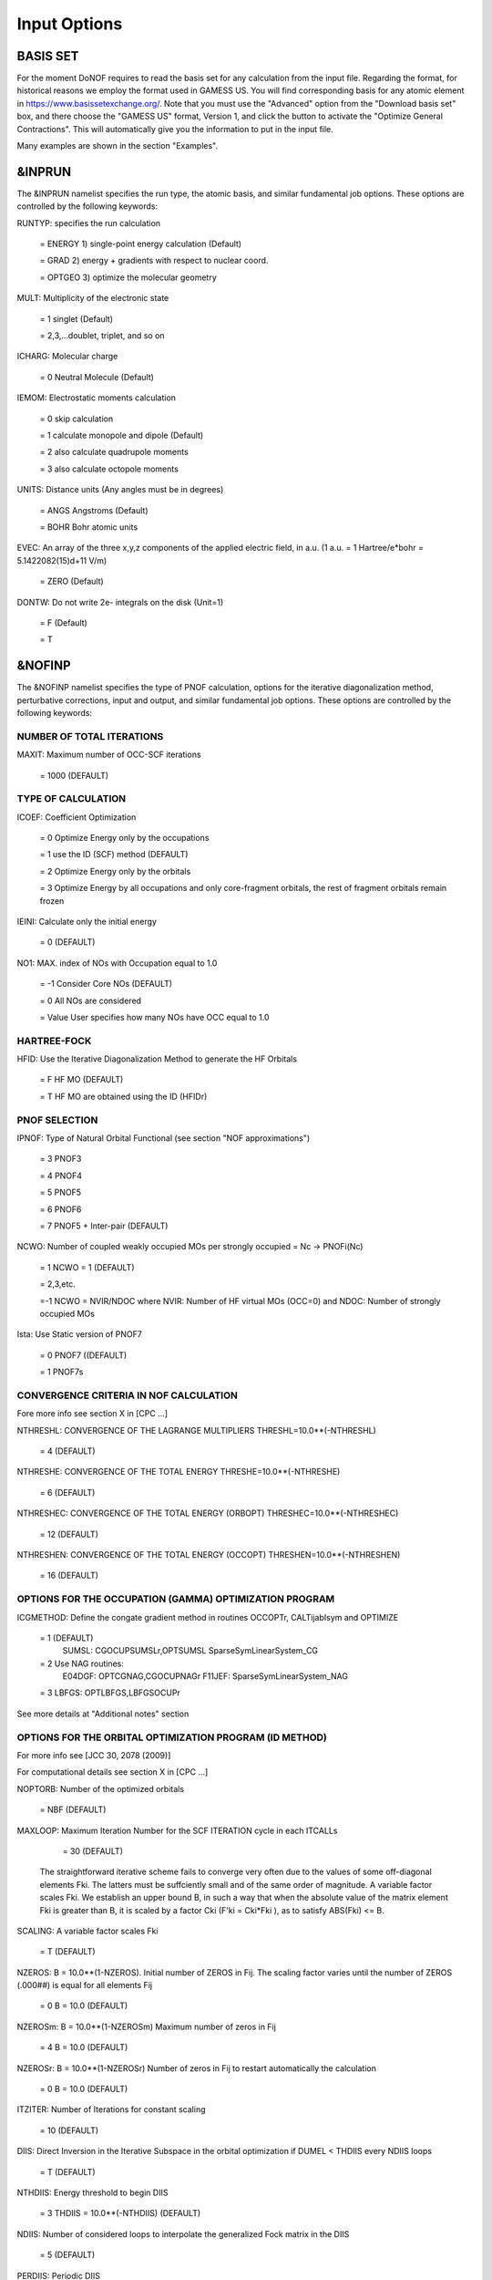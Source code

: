 #############
Input Options
#############

*********
BASIS SET
*********

For the moment DoNOF requires to read the basis set for any calculation from the input file. Regarding the format, for historical reasons we employ the format used in GAMESS US. You will find corresponding basis for any atomic element in https://www.basissetexchange.org/. Note that you must use the "Advanced" option from the "Download basis set" box, and there choose the "GAMESS US" format, Version 1, and click the button to activate the "Optimize General Contractions". This will automatically give you the information to put in the input file.

Many examples are shown in the section "Examples".

*******
&INPRUN
*******

The &INPRUN namelist specifies the run type, the atomic basis, and similar fundamental job options. These options are controlled by the following keywords:

RUNTYP:    specifies the run calculation

    = ENERGY  1) single-point energy calculation (Default)

    = GRAD   2) energy + gradients with respect to nuclear coord.

    = OPTGEO 3) optimize the molecular geometry
    
MULT:      Multiplicity of the electronic state

    = 1      singlet (Default)

    = 2,3,...doublet, triplet, and so on

ICHARG:    Molecular charge

    = 0  Neutral Molecule (Default)

IEMOM:     Electrostatic moments calculation

    = 0      skip calculation

    = 1      calculate monopole and dipole (Default)

    = 2      also calculate quadrupole moments

    = 3      also calculate octopole moments

UNITS:     Distance units (Any angles must be in degrees)

    = ANGS   Angstroms (Default)

    = BOHR   Bohr atomic units

EVEC:      An array of the three x,y,z components of the applied electric field, in a.u. (1 a.u. = 1 Hartree/e*bohr = 5.1422082(15)d+11 V/m)

    = ZERO   (Default)

DONTW:     Do not write 2e- integrals on the disk (Unit=1)

    = F      (Default)
    
    = T

*******
&NOFINP
*******

The &NOFINP namelist specifies the type of PNOF calculation, options
for the iterative diagonalization method, perturbative corrections,
input and output, and similar fundamental job options. These options
are controlled by the following keywords:

NUMBER OF TOTAL ITERATIONS
^^^^^^^^^^^^^^^^^^^^^^^^^^

MAXIT:               Maximum number of OCC-SCF iterations 

    = 1000   (DEFAULT)


TYPE OF CALCULATION
^^^^^^^^^^^^^^^^^^^

ICOEF:               Coefficient Optimization

                      = 0      Optimize Energy only by the occupations
                      
                      = 1      use the ID (SCF) method (DEFAULT)
                      
                      = 2      Optimize Energy only by the orbitals
                      
                      = 3      Optimize Energy by all occupations and only core-fragment orbitals, the rest of fragment orbitals remain frozen

IEINI:               Calculate only the initial energy

                      = 0      (DEFAULT)

NO1:                 MAX. index of NOs with Occupation equal to 1.0

                      = -1     Consider Core NOs (DEFAULT)
                      
                      = 0      All NOs are considered
                      
                      = Value  User specifies how many NOs have OCC equal to 1.0


HARTREE-FOCK
^^^^^^^^^^^^

HFID:               Use the Iterative Diagonalization Method to generate the HF Orbitals

                      = F      HF MO (DEFAULT)
                      
                      = T      HF MO are obtained using the ID (HFIDr)


PNOF SELECTION
^^^^^^^^^^^^^^

IPNOF:               Type of Natural Orbital Functional (see section "NOF approximations")

                      = 3      PNOF3

                      = 4      PNOF4

                      = 5      PNOF5
                      
                      = 6      PNOF6
                      
                      = 7      PNOF5 + Inter-pair (DEFAULT)

NCWO:                Number of coupled weakly occupied MOs per strongly occupied = Nc -> PNOFi(Nc)

                      = 1      NCWO = 1 (DEFAULT)
                      
                      = 2,3,etc.
                      
                      =-1      NCWO = NVIR/NDOC where NVIR: Number of HF virtual MOs (OCC=0) and NDOC: Number of strongly occupied MOs

Ista:                Use Static version of PNOF7

                      = 0      PNOF7 ((DEFAULT)
                      
                      = 1      PNOF7s
                      

CONVERGENCE CRITERIA IN NOF CALCULATION
^^^^^^^^^^^^^^^^^^^^^^^^^^^^^^^^^^^^^^^

Fore more info see section X in [CPC ...]

NTHRESHL:            CONVERGENCE OF THE LAGRANGE MULTIPLIERS THRESHL=10.0**(-NTHRESHL)

                      = 4      (DEFAULT)

NTHRESHE:            CONVERGENCE OF THE TOTAL ENERGY THRESHE=10.0**(-NTHRESHE)

                      = 6      (DEFAULT)

NTHRESHEC:           CONVERGENCE OF THE TOTAL ENERGY (ORBOPT) THRESHEC=10.0**(-NTHRESHEC)

                      = 12     (DEFAULT)

NTHRESHEN:           CONVERGENCE OF THE TOTAL ENERGY (OCCOPT) THRESHEN=10.0**(-NTHRESHEN)

                      = 16     (DEFAULT)


OPTIONS FOR THE OCCUPATION (GAMMA) OPTIMIZATION PROGRAM
^^^^^^^^^^^^^^^^^^^^^^^^^^^^^^^^^^^^^^^^^^^^^^^^^^^^^^^

ICGMETHOD:           Define the congate gradient method in routines OCCOPTr, CALTijabIsym and OPTIMIZE

                      = 1      (DEFAULT)
                               SUMSL: CGOCUPSUMSLr,OPTSUMSL
                               SparseSymLinearSystem_CG

                      = 2      Use NAG routines:
                               E04DGF: OPTCGNAG,CGOCUPNAGr
                               F11JEF: SparseSymLinearSystem_NAG         

                      = 3      LBFGS: OPTLBFGS,LBFGSOCUPr

See more details at "Additional notes" section


OPTIONS FOR THE ORBITAL OPTIMIZATION PROGRAM (ID METHOD)
^^^^^^^^^^^^^^^^^^^^^^^^^^^^^^^^^^^^^^^^^^^^^^^^^^^^^^^^

For more info see [JCC 30, 2078 (2009)]

For computational details see section X in [CPC ...]

NOPTORB:             Number of the optimized orbitals

                      = NBF    (DEFAULT)

MAXLOOP:             Maximum Iteration Number for the SCF ITERATION cycle in each ITCALLs

                      = 30     (DEFAULT)

    The straightforward iterative scheme fails to converge very often due to the values of some off-diagonal elements Fki. The latters must be suffciently small and of the same order of magnitude. A variable factor scales Fki. We establish an upper bound B, in such a way that when the absolute value of the matrix element Fki is greater than B, it is scaled by a factor Cki (F'ki = Cki*Fki ), as to satisfy ABS(Fki) <= B.

SCALING:             A variable factor scales Fki

                      = T      (DEFAULT)

NZEROS:              B = 10.0**(1-NZEROS). Initial number of ZEROS in Fij. The scaling factor varies until the number of ZEROS (.000##) is equal for all elements Fij

                      = 0      B = 10.0 (DEFAULT)

NZEROSm:             B = 10.0**(1-NZEROSm) Maximum number of zeros in Fij

                      = 4      B = 10.0 (DEFAULT)

NZEROSr:             B = 10.0**(1-NZEROSr) Number of zeros in Fij to restart automatically the calculation

                      = 0      B = 10.0 (DEFAULT)

ITZITER:             Number of Iterations for constant scaling

                      = 10     (DEFAULT)

DIIS:                Direct Inversion in the Iterative Subspace in the orbital optimization if DUMEL < THDIIS every NDIIS loops

                      = T      (DEFAULT)

NTHDIIS:             Energy threshold to begin DIIS

                      = 3      THDIIS = 10.0**(-NTHDIIS) (DEFAULT)

NDIIS:               Number of considered loops to interpolate the generalized Fock matrix in the DIIS

                      = 5      (DEFAULT)

PERDIIS:             Periodic DIIS

                      = T      Apply DIIS every NDIIS (DEFAULT)
                      
                      = F      DIIS is always applied after NDIIS


OPTIONS FOR PERTURBATIVE CALCULATIONS
^^^^^^^^^^^^^^^^^^^^^^^^^^^^^^^^^^^^^

For more info see [PRA 98, 022504 (2018)]

CLMP2:               Correlated local MP2 = NOF - oiMP2

                     = F       (DEFAULT)

SC2MCPT:             SC2-MCPT perturbation theory is used to correct the PNOF5 Energy. 2 outputs: PNOF5-SC2-MCPT and PNOF5-PT2

                     = F       (DEFAULT)

NO1PT2:              Frozen MOs in perturbative calculations. Maximum index of NOs with Occupation = 1

                      = -1     = NO1 (DEFAULT)
                      
                      = 0      All NOs are considered
                      
                      = Value  User specifies how many NOs are frozen

NEX:                 Number of excluded coupled orbitals in the PNOF5-PT2 calculation

                      = 0      All NOs are included (DEFAULT)


RESTART OPTIONS FOR GAMMA, C, Diagonal F, and NUCLEAR COORDINATES
^^^^^^^^^^^^^^^^^^^^^^^^^^^^^^^^^^^^^^^^^^^^^^^^^^^^^^^^^^^^^^^^^

RESTART:             RESTART FROM GCF FILE (DEFAULT=F)

                      = F      INPUTGAMMA=0,INPUTC=0,INPUTFMIUG=0
                      
                      = T      INPUTGAMMA=1,INPUTC=1,INPUTFMIUG=1

INPUTGAMMA:          GUESS FOR GAMMA MATRIX IN NOF

                      = 0      NO INPUT (DEFAULT)
                      
                      = 1      INPUT FROM FILE GCF

INPUTC:              GUESS FOR COEFFICIENT MATRIX IN NOF

                      = 0      NO INPUT, USE HF (DEFAULT)
                      
                      = 1      INPUT FROM FILE GCF

INPUTFMIUG:          GUESS FOR DIAGONAL ELEMENTS (FMIUG0)

                      = 0      NO INPUT (DEFAULT)
                      
                      = 1      INPUT FROM FILE GCF

INPUTCXYZ:           READ NUCLEAR COORDINATES (Cxyz)

                      = 0      FROM FILE INP
                      
                      = 1      FROM FILE GCF


OUTPUT OPTIONS
^^^^^^^^^^^^^^

NPRINT:              OUTPUT OPTION (DEFAULT VALUE: 0)

                      = 0      Short Printing
                      
                      = 1      Output at initial and final iterations including Ei,Coef,Pop,Occ,Emom
                      
                      = 2      Output at each iteration

IWRITEC:             OUTPUT OPTION FOR THE COEFFICIENT MATRIX

                      = 0      NO OUTPUT (DEFAULT)
                      
                      = 1      OUTPUT THE COEFFICIENT MATRIX 

IWRITEE:             Output option for one-particle energies

                      = 0      No Output (Default)
                      
                      = 1      Output EiHF, Elag

IMULPOP:             MULLIKEN POPULATION ANALYSIS

                      = 0      DO NOT DO (DEFAULT)
                      
                      = 1      DO A MULLIKEN POP. ANALYSIS 

APSG:                OPEN AN APSG FILE FOR OUTPUT THE COEFFICIENT MATRIX ($VEC-$END) AND THE EXPANSION COEFFICIENTS OF THE APSG GENERATING WAVEFUNCTION.


                      = F      OUTPUT (DEFAULT)

NTHAPSG:             THRESHOLD FOR APSG EXPANSION COEFFICIENTS THAPSG = 10.0**(-NTHAPSG)

                      = 10     (DEFAULT)

PRINTLAG:            OUTPUT OPTION FOR THE LAGRANGE MULTIPLIERS

                      = F      NO OUTPUT (DEFAULT)

DIAGLAG:             DIAGONALIZE LAGRANGE MULTIPLIERS PRINT CANONICAL VECTORS and PRINT NEW DIAGONAL ELEMENTS OF 1-RDM

                      = F      (DEFAULT)

IAIMPAC:             WRITE INFORMATION INTO A WFN FILE (UNIT 7) FOR THE AIMPAC PROGRAM

                      = 0      DO NOT DO
                      
                      = 1      WRITE INTO WFN FILE (DEFAULT)

IEKT:                Use the EKT (DEFAULT VALUE = 0)

                      = 1      Calculate ionization potentials 

ICATION:             (DEFAULT VALUE = 0)

                      = 1      Calculate the Cation Energy (Eelec+EN+IonPotential)

ICHEMPOT:            (DEFAULT VALUE = 0)

                      = 1      Calculate the Chemical Potential

NOUTRDM:             PRINT OPTION FOR ATOMIC RDMs

                      = 0      NO OUTPUT (DEFAULT)
                      
                      = 1      PRINT ATOMIC RDMs IN 1RDM and 2RDM FILES

NTHRESHDM:           THRESHDM=10.0**(-NTHRESHDM)

                      = 6      (DEFAULT)

NSQT:                Use an unformatted 2RDM file

                      = 1      (DEFAULT)

NOUTCJK:             PRINT OPTION FOR CJ12 and CK12

                      = 0      NO OUTPUT (DEFAULT)
                      
                      = 1      PRINT CJ12 and CK12 in FILE 'CJK'

NTHRESHCJK:          THRESHCJK=10.0**(-NTHRESHCJK)

                      = 6      (DEFAULT)

NOUTTijab:           PRINT OPTION FOR Tijab

                      = 0      NO OUTPUT (DEFAULT)
                      
                      = 1      PRINT Tijab in FILE 'Tijab'

NTHRESHTijab:        THRESHTijab=10.0**(-NTHRESHTijab)

                      = 6      (DEFAULT)

IGVB:                GVB orbitals connection to PNOFi(1) NOS

                      = 0      (DEFAULT)
       

OPTIONS RELATED TO ORTHONORMALITY OF NATURAL ORBITALS
^^^^^^^^^^^^^^^^^^^^^^^^^^^^^^^^^^^^^^^^^^^^^^^^^^^^^

ORTHO:               Orthogonalize the initial orbitals

                      = F      No 
                      
                      = T      Yes (DEFAULT)

CHKORTHO:            CHECK THE ORTHONORMALITY OF THE MOs

                      = F      No (DEFAULT)
                      
                      = T      Yes


OPTIONS RELATED TO FROZEN COORDINATES IN GRADIENT COMPUTATION
^^^^^^^^^^^^^^^^^^^^^^^^^^^^^^^^^^^^^^^^^^^^^^^^^^^^^^^^^^^^^

See also "Additional notes" section

FROZEN:              Is there any fixed coordinate

                      = F      (DEFAULT)

IFROZEN:             By pairs, what coordinate of which atom, e.g. 2,5,1,1 means "y" coordinate of atom 5 and "x" coor of atom 1 to freeze. MAXIMUM of frozen coordinates = 10

                      = 0      (DEFAULT)


****************
Additional Notes
****************


Dependencies
^^^^^^^^^^^^

You may notice above that setting ICGMETHOD=2 in the input file DoNOF will use the conjugate gradient algorithm coded in NAG for the optimization of natural occupancies, as well as nuclear coordinates (if RUNTYP=OPTGEO). However, since the license of NAG is restricted (see https://www.nag.co.uk/content/nag-library), these routines are not provided by DoNOF and the user must include them to the code. Namely, the following routines are called by DoNOF if ICGMETHOD=2: E04DGF, E04UEF, E04UCF, and F11JEF. The latter is required for perturbative calculations, while the other routines are required for optimization processes.

That is why by default DoNOF employs the "SUMSL" routine to minimize a general unconstrained objective function.For more details see the next references:

!    J E Dennis, David Gay, and R E Welsch,                            !
!    An Adaptive Nonlinear Least-squares Algorithm,                    !
!    ACM Transactions on Mathematical Software,                        !
!    Volume 7, Number 3, 1981.                                         !
!                                                                      !
!    J E Dennis, H H W Mei,                                            !
!    Two New Unconstrained Optimization Algorithms Which Use           !
!    Function and Gradient Values,                                     !
!    Journal of Optimization Theory and Applications,                  !
!    Volume 28, pages 453-482, 1979.                                   !
!                                                                      !
!    J E Dennis, Jorge More,                                           !
!    Quasi-Newton Methods, Motivation and Theory,                      !
!    SIAM Review,                                                      !
!    Volume 19, pages 46-89, 1977.                                     !
!                                                                      !
!    D Goldfarb,                                                       !
!    Factorized Variable Metric Methods for Unconstrained Optimization,!
!    Mathematics of Computation,                                       !
!    Volume 30, pages 796-811, 1976.

Alternatively, we have also implemented the LBFGS algorithm written by J. Nocedal (see http://users.iems.northwestern.edu/~nocedal/lbfgs.html, and cite references therein if ICGMETHOD=3) for the occupation and geometry optimizations. This method is activated by setting ICGMETHOD=3). In our experience, LBFGS works fine for occupation optimization, whereas it must be employed carefully for geometry optimization as detailed below.

New algorithms and numerical methods for carrying out these optimizations are welcome, so we encourage new collaborations to work on this task.


Geometry Optimization
^^^^^^^^^^^^^^^^^^^^^

Related with the previous section, for geometry optimization (RUNTYP=OPTGEO) it is strongly recommended to set ICGMETHOD=1 (DEFAULT) or ICGMETHOD=2. In fact, the latter has proven to be much more accurate than LBFGS for this task. The LBFGS algorithm has been employed before in quantum chemistry programs to optimize the geometry (see http://openmopac.net/Manual/lbfgs.html). Since LBFGS employs very low memory it is recommended if a large number of variables is to be optimized. Nevertheless, LBFGS may not work accurately if low-energy interactions are significant in our system.

RUNTYP=OPTGEO may be a computationally demanding task for any ICGMETHOD option. Nevertheless, we have demonstrated (JCP 146, 014102 (2017)) that PNOF approximations produce similar equilibrium geometries for perfect pairing or larger coupling options (i.e. NCWO>1). Therefore, for RUNTYP=OPTGEO is recommended to employ the minimum value of NCWO, that is, run a single-point calculation and check in the output how many weakly-occupied-orbitals have significant occupancies in each subspace. For example, if there are two weakly-occupied-orbitals with non-negligible occupations in each subspace, it will be enough to set NCWO=2 in the RUNTYP=OPTGEO calculation. This can save a large amount of computational time and produce similar equilibrium geometries to those that would be obtained by considering all orbitals correlated with a large basis set.

Recall that if HFID=T and RESTART=F must to be set at the input file of any RUNTYP=OPTGEO calculation, otherwise DoNOF will automatically stop the calculation.

Only information about the initial and final points is printed in the output file ("name-of-the-molecule.out") in geometry optimization calculations (RUNTYP=OPTGEO). For more printing in this file ($NOFINP namelist section) set NPRINT=2 in the input file before runing DoNOF.

GCF: All information required to restart any calculation is printed in a file called GCF during the iterative procedure. At the end of the calculation this file is renamed to "name-of-the-molecule.gcf". It is worth noting that at the end of the GCF the nuclear coordinates are printed. The latter are read at the beginning of the calculation (so the ones from the .inp file are ignored) only if explicitly required by the user, by setting INPUTCXYZ=1 in $NOFINP. This option is particularly useful if the calculation stops unexpectedly during the geometry optimization procedure (RUNTYP=OPTGEO). If that is the case, run a new calculation setting RUNTYP=ENERGY, RESTART=F, and INPUTCXYZ=1 to converge the energy at the last geometry obtained during the geometry optimization. Then you can just set regular geometry optimization calculation, i.e. RUNTYP=OPTGEO, RESTART=T, and INPUTCXYZ=0. In this vein, the GCFe file (that contains the minimal energy obtained during each single-point calculation) can be ignored for RUNTYP=OPTGEO.

Regarding number of initial zeroes at Fij matrix, NZEROSr, it is convenient to set NZEROSr=0 if RUNTYP=OPTGEO. In fact, the solution can change significantly after a displacement of nuclei, then we must let free the ID procedure. On the contrary, whenever we restart a calculation that is almost converged, we can save some extra iterations by setting some initial value for NZEROSr, e.g. NZEROSr=2 or NZEROSr=3 depending on the system and how close from the solution is out starting point (in the GCF file).

In geometry optimization calculations (RUNTYP=OPTGEO), you will note that a file named CGGRAD is created during the calculation. Once the calculation ends it is renamed to "name-of-the-molecule.cgo". This file contains information about the geometry optimization procedure carried out by using the conjugate gradient or LBFGS method (set in the input file by USENAG=T or USENAG=F, respectively), as well as the Hessian and harmonic vibrational frequencies at the solution point. Recall that the Hessian is computed by numerical differentiation of the analytic energy gradients (see details at I. Mitxelena et al. Adv Quant. Chem. ISSN 0065-3276 (2019)), so numerical precision of reported harmonic vibrational frequencies is limited and, apriori, they should be taken only qualitatively.

You may notice in the $NOFINP section that a keyword FROZEN is used to fix nuclear coordinates during geometry optimization. This is done in cartesians, though it is recommended, for obvious reasons, doing it by using internal coordinates. For the moment this has not been implemented in DoNOF yet. Therefore, we recommend the user to employ FROZEN carefully.


Dissociation
^^^^^^^^^^^^

Molecular dissociation is considered the main still unresolved problem of DFT, but of fundamental interest for quantum chemistry. PNOF methods are able to reproduce benchmark potential energy curves of molecular bond dissociation. Nevertheless, this calculation is tricky and must be carried out carefully. In fact, different solutions may arise during the dissociation process depending on the electron correlation present in our system. Computationaly it is convenient to converge a single-point calculation to NTHRESHL=5, and then start the dissociation process manually by setting: RESTART=F, ORTHO=T, and INPUTFMIUG=T. The latter allows to use the natural occupancies from the previous point but not the natural orbitals, since the latter may change significantly after the displacement of nuclear coordinates. ORTHO=T ensures the orthonormality of the orbitals along the dissociation procedure.


WFN file
^^^^^^^^

The WFN file contains the necessary info to study the output data by using external programs, such as AIMPAC. Note that in this WFN file the energy is referred to as "HF energy", but it really corresponds to the PNOF energy.


Numerical Precision
^^^^^^^^^^^^^^^^^^^

You may notice that different numerical precision is shown for each quantity (orbitals, energy, occupancies, etc) in the output file. The latter is done according to the trustworthy precision inherent to NOF methods. On the contrary, for other purposes such as restarting a calculation is more convenient to employ as much digits as possible. Accordingly, you should use data from the GCF file.


